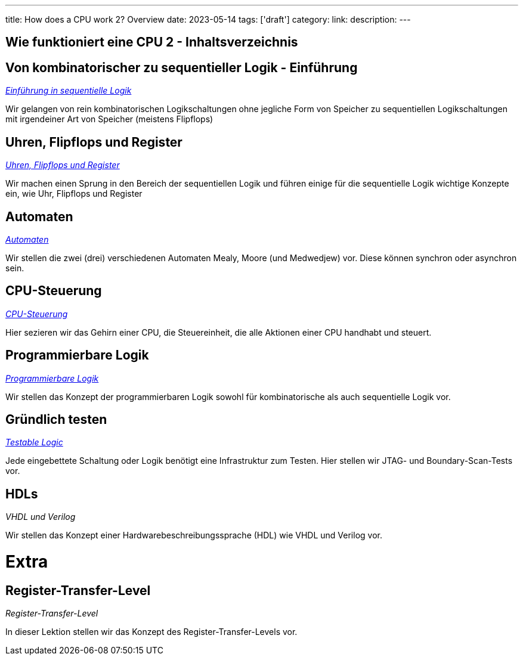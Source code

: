 ---
title: How does a CPU work 2? Overview
date: 2023-05-14
tags: ['draft']
category:
link:
description:
---

== Wie funktioniert eine CPU 2 - Inhaltsverzeichnis

== *Von kombinatorischer zu sequentieller Logik - Einführung*
_https://wehrend.uber.space/docs/digital_logic_2/10_sequential_logic[Einführung in sequentielle Logik]_

Wir gelangen von rein kombinatorischen Logikschaltungen ohne jegliche Form von Speicher zu sequentiellen Logikschaltungen mit irgendeiner
Art von Speicher (meistens Flipflops)

== *Uhren, Flipflops und Register*

_https://wehrend.uber.space/docs/digital_logic_2/11_clocks_and_registers/[Uhren, Flipflops und Register]_

Wir machen einen Sprung in den Bereich der sequentiellen Logik und führen einige für die sequentielle Logik wichtige Konzepte ein,
wie Uhr, Flipflops und Register

== *Automaten*

_https://wehrend.uber.space/docs/digital_logic_2/12_automata/[Automaten]_

Wir stellen die zwei (drei) verschiedenen Automaten Mealy, Moore (und Medwedjew) vor. Diese können synchron oder
asynchron sein.

== *CPU-Steuerung*

_http://wehrend.uber.space/docs/digital_logic_02/13_cpu_control/[CPU-Steuerung]_

Hier sezieren wir das Gehirn einer CPU, die Steuereinheit, die alle Aktionen
einer CPU handhabt und steuert.

== *Programmierbare Logik*

_http://wehrend.uber.space/docs/digital_logic_02/14_programmable_logic/[Programmierbare Logik]_

Wir stellen das Konzept der programmierbaren Logik sowohl für kombinatorische als auch sequentielle Logik vor.

== *Gründlich testen*

_http://wehrend.uber.space/docs/digital_logic_02/15_testable_logic/[Testable Logic]_

Jede eingebettete Schaltung oder Logik benötigt eine Infrastruktur zum Testen. Hier stellen wir
JTAG- und Boundary-Scan-Tests vor.

== *HDLs*

_VHDL und Verilog_

Wir stellen das Konzept einer Hardwarebeschreibungssprache (HDL) wie VHDL und Verilog vor.

= Extra

== *Register-Transfer-Level*

_Register-Transfer-Level_

In dieser Lektion stellen wir das Konzept des Register-Transfer-Levels vor.